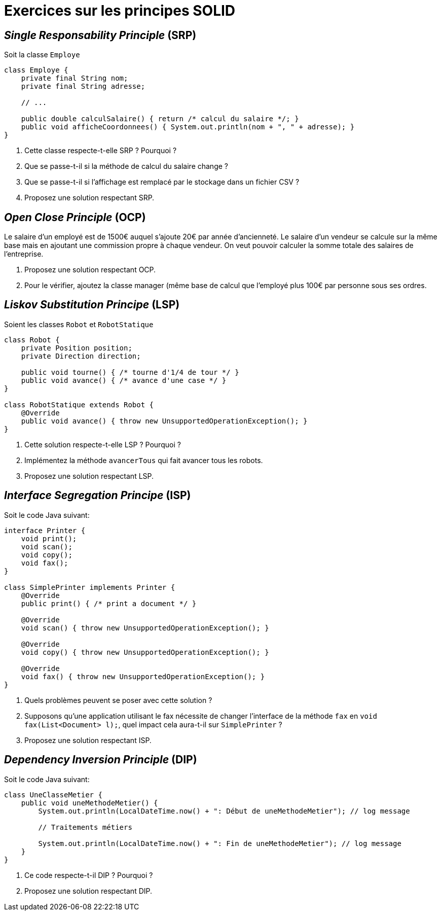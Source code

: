 = Exercices sur les principes SOLID

== _Single Responsability Principle_ (SRP)
Soit la classe `Employe`

[source,java]
----
class Employe {
    private final String nom;
    private final String adresse;
    
    // ...
    
    public double calculSalaire() { return /* calcul du salaire */; }
    public void afficheCoordonnees() { System.out.println(nom + ", " + adresse); }
}
----

. Cette classe respecte-t-elle SRP ? Pourquoi ?
. Que se passe-t-il si la méthode de calcul du salaire change ?
. Que se passe-t-il si l’affichage est remplacé par le stockage dans un fichier CSV ?
. Proposez une solution respectant SRP.

== _Open Close Principle_ (OCP)
Le salaire d’un employé est de 1500€ auquel s’ajoute 20€ par année d’ancienneté.
Le salaire d’un vendeur se calcule sur la même base mais en ajoutant une commission propre à chaque vendeur.
On veut pouvoir calculer la somme totale des salaires de l’entreprise.

. Proposez une solution respectant OCP.
. Pour le vérifier, ajoutez la classe manager (même base de calcul que l’employé plus 100€ par personne sous ses ordres.

== _Liskov Substitution Principe_ (LSP)
Soient les classes `Robot` et `RobotStatique`

[source,java]
----
class Robot {
    private Position position;
    private Direction direction;
    
    public void tourne() { /* tourne d'1/4 de tour */ }
    public void avance() { /* avance d'une case */ }
}

class RobotStatique extends Robot {
    @Override
    public void avance() { throw new UnsupportedOperationException(); }
}
----

. Cette solution respecte-t-elle LSP ? Pourquoi ?
. Implémentez la méthode `avancerTous` qui fait avancer tous les robots.
. Proposez une solution respectant LSP.

== _Interface Segregation Principe_ (ISP)
Soit le code Java suivant:

[source,java]
----
interface Printer {
    void print();
    void scan();
    void copy();
    void fax();
}

class SimplePrinter implements Printer {
    @Override
    public print() { /* print a document */ }

    @Override
    void scan() { throw new UnsupportedOperationException(); }

    @Override
    void copy() { throw new UnsupportedOperationException(); }

    @Override
    void fax() { throw new UnsupportedOperationException(); }
}
----

. Quels problèmes peuvent se poser avec cette solution ?
. Supposons qu’une application utilisant le fax nécessite de changer l’interface de la méthode `fax` en `void fax(List<Document> l);`, quel impact cela aura-t-il sur `SimplePrinter` ?
. Proposez une solution respectant ISP.

== _Dependency Inversion Principle_ (DIP)
Soit le code Java suivant:

[source,java]
----
class UneClasseMetier {
    public void uneMethodeMetier() {
        System.out.println(LocalDateTime.now() + ": Début de uneMethodeMetier"); // log message
        
        // Traitements métiers
        
        System.out.println(LocalDateTime.now() + ": Fin de uneMethodeMetier"); // log message
    }
}
----

. Ce code respecte-t-il DIP ? Pourquoi ?
. Proposez une solution respectant DIP.
